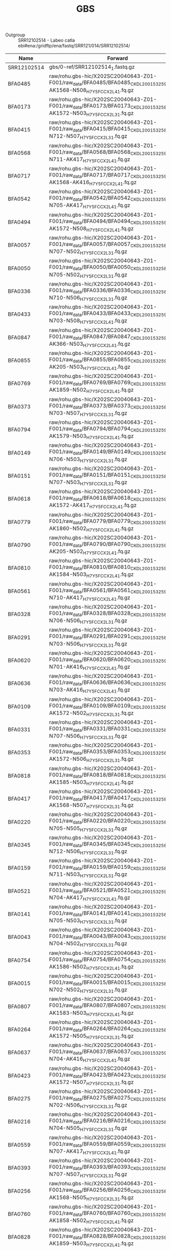 #+TITLE:  GBS
#+PROPERTY:  header-args :var DIR=(file-name-directory buffer-file-name)

- Outgroup :: SRR12102514 -  Labeo catla
  ebi#ena:/gridftp/ena/fastq/SRR121/014/SRR12102514/

#+NAME: gbs_samples
| Name        | Forward                                                                                                              | Reverse                                                                                                              |
|-------------+----------------------------------------------------------------------------------------------------------------------+----------------------------------------------------------------------------------------------------------------------|
| SRR12102514 | gbs/0-ref/SRR12102514_1.fastq.gz                                                                                     | gbs/0-ref/SRR12102514_2.fastq.gz                                                                                     |
| BFA0485     | raw/rohu.gbs-hic/X202SC20040643-Z01-F001/raw_data/BFA0485/BFA0485_CKDL200153259-1a-AK1568-N508_H7Y5FCCX2_L4_1.fq.gz  | raw/rohu.gbs-hic/X202SC20040643-Z01-F001/raw_data/BFA0485/BFA0485_CKDL200153259-1a-AK1568-N508_H7Y5FCCX2_L4_2.fq.gz  |
| BFA0173     | raw/rohu.gbs-hic/X202SC20040643-Z01-F001/raw_data/BFA0173/BFA0173_CKDL200153258-1a-AK1572-N503_H7Y5FCCX2_L3_1.fq.gz  | raw/rohu.gbs-hic/X202SC20040643-Z01-F001/raw_data/BFA0173/BFA0173_CKDL200153258-1a-AK1572-N503_H7Y5FCCX2_L3_2.fq.gz  |
| BFA0415     | raw/rohu.gbs-hic/X202SC20040643-Z01-F001/raw_data/BFA0415/BFA0415_CKDL200153258-1a-N712-N507_H7Y5FCCX2_L3_1.fq.gz    | raw/rohu.gbs-hic/X202SC20040643-Z01-F001/raw_data/BFA0415/BFA0415_CKDL200153258-1a-N712-N507_H7Y5FCCX2_L3_2.fq.gz    |
| BFA0568     | raw/rohu.gbs-hic/X202SC20040643-Z01-F001/raw_data/BFA0568/BFA0568_CKDL200153259-1a-N711-AK417_H7Y5FCCX2_L4_1.fq.gz   | raw/rohu.gbs-hic/X202SC20040643-Z01-F001/raw_data/BFA0568/BFA0568_CKDL200153259-1a-N711-AK417_H7Y5FCCX2_L4_2.fq.gz   |
| BFA0717     | raw/rohu.gbs-hic/X202SC20040643-Z01-F001/raw_data/BFA0717/BFA0717_CKDL200153259-1a-AK1568-AK416_H7Y5FCCX2_L4_1.fq.gz | raw/rohu.gbs-hic/X202SC20040643-Z01-F001/raw_data/BFA0717/BFA0717_CKDL200153259-1a-AK1568-AK416_H7Y5FCCX2_L4_2.fq.gz |
| BFA0542     | raw/rohu.gbs-hic/X202SC20040643-Z01-F001/raw_data/BFA0542/BFA0542_CKDL200153259-1a-N705-AK417_H7Y5FCCX2_L4_1.fq.gz   | raw/rohu.gbs-hic/X202SC20040643-Z01-F001/raw_data/BFA0542/BFA0542_CKDL200153259-1a-N705-AK417_H7Y5FCCX2_L4_2.fq.gz   |
| BFA0494     | raw/rohu.gbs-hic/X202SC20040643-Z01-F001/raw_data/BFA0494/BFA0494_CKDL200153259-1a-AK1572-N508_H7Y5FCCX2_L4_1.fq.gz  | raw/rohu.gbs-hic/X202SC20040643-Z01-F001/raw_data/BFA0494/BFA0494_CKDL200153259-1a-AK1572-N508_H7Y5FCCX2_L4_2.fq.gz  |
| BFA0057     | raw/rohu.gbs-hic/X202SC20040643-Z01-F001/raw_data/BFA0057/BFA0057_CKDL200153258-1a-N707-N502_H7Y5FCCX2_L3_1.fq.gz    | raw/rohu.gbs-hic/X202SC20040643-Z01-F001/raw_data/BFA0057/BFA0057_CKDL200153258-1a-N707-N502_H7Y5FCCX2_L3_2.fq.gz    |
| BFA0050     | raw/rohu.gbs-hic/X202SC20040643-Z01-F001/raw_data/BFA0050/BFA0050_CKDL200153258-1a-N705-N502_H7Y5FCCX2_L3_1.fq.gz    | raw/rohu.gbs-hic/X202SC20040643-Z01-F001/raw_data/BFA0050/BFA0050_CKDL200153258-1a-N705-N502_H7Y5FCCX2_L3_2.fq.gz    |
| BFA0336     | raw/rohu.gbs-hic/X202SC20040643-Z01-F001/raw_data/BFA0336/BFA0336_CKDL200153258-1a-N710-N506_H7Y5FCCX2_L3_1.fq.gz    | raw/rohu.gbs-hic/X202SC20040643-Z01-F001/raw_data/BFA0336/BFA0336_CKDL200153258-1a-N710-N506_H7Y5FCCX2_L3_2.fq.gz    |
| BFA0433     | raw/rohu.gbs-hic/X202SC20040643-Z01-F001/raw_data/BFA0433/BFA0433_CKDL200153259-1a-N703-N508_H7Y5FCCX2_L4_1.fq.gz    | raw/rohu.gbs-hic/X202SC20040643-Z01-F001/raw_data/BFA0433/BFA0433_CKDL200153259-1a-N703-N508_H7Y5FCCX2_L4_2.fq.gz    |
| BFA0847     | raw/rohu.gbs-hic/X202SC20040643-Z01-F001/raw_data/BFA0847/BFA0847_CKDL200153259-1a-AK366-N503_H7Y5FCCX2_L4_1.fq.gz   | raw/rohu.gbs-hic/X202SC20040643-Z01-F001/raw_data/BFA0847/BFA0847_CKDL200153259-1a-AK366-N503_H7Y5FCCX2_L4_2.fq.gz   |
| BFA0855     | raw/rohu.gbs-hic/X202SC20040643-Z01-F001/raw_data/BFA0855/BFA0855_CKDL200153259-1a-AK205-N503_H7Y5FCCX2_L4_1.fq.gz   | raw/rohu.gbs-hic/X202SC20040643-Z01-F001/raw_data/BFA0855/BFA0855_CKDL200153259-1a-AK205-N503_H7Y5FCCX2_L4_2.fq.gz   |
| BFA0769     | raw/rohu.gbs-hic/X202SC20040643-Z01-F001/raw_data/BFA0769/BFA0769_CKDL200153259-1a-AK1859-N502_H7Y5FCCX2_L4_1.fq.gz  | raw/rohu.gbs-hic/X202SC20040643-Z01-F001/raw_data/BFA0769/BFA0769_CKDL200153259-1a-AK1859-N502_H7Y5FCCX2_L4_2.fq.gz  |
| BFA0373     | raw/rohu.gbs-hic/X202SC20040643-Z01-F001/raw_data/BFA0373/BFA0373_CKDL200153258-1a-N703-N507_H7Y5FCCX2_L3_1.fq.gz    | raw/rohu.gbs-hic/X202SC20040643-Z01-F001/raw_data/BFA0373/BFA0373_CKDL200153258-1a-N703-N507_H7Y5FCCX2_L3_2.fq.gz    |
| BFA0794     | raw/rohu.gbs-hic/X202SC20040643-Z01-F001/raw_data/BFA0794/BFA0794_CKDL200153259-1a-AK1579-N503_H7Y5FCCX2_L4_1.fq.gz  | raw/rohu.gbs-hic/X202SC20040643-Z01-F001/raw_data/BFA0794/BFA0794_CKDL200153259-1a-AK1579-N503_H7Y5FCCX2_L4_2.fq.gz  |
| BFA0149     | raw/rohu.gbs-hic/X202SC20040643-Z01-F001/raw_data/BFA0149/BFA0149_CKDL200153258-1a-N706-N503_H7Y5FCCX2_L3_1.fq.gz    | raw/rohu.gbs-hic/X202SC20040643-Z01-F001/raw_data/BFA0149/BFA0149_CKDL200153258-1a-N706-N503_H7Y5FCCX2_L3_2.fq.gz    |
| BFA0151     | raw/rohu.gbs-hic/X202SC20040643-Z01-F001/raw_data/BFA0151/BFA0151_CKDL200153258-1a-N707-N503_H7Y5FCCX2_L3_1.fq.gz    | raw/rohu.gbs-hic/X202SC20040643-Z01-F001/raw_data/BFA0151/BFA0151_CKDL200153258-1a-N707-N503_H7Y5FCCX2_L3_2.fq.gz    |
| BFA0618     | raw/rohu.gbs-hic/X202SC20040643-Z01-F001/raw_data/BFA0618/BFA0618_CKDL200153259-1a-AK1572-AK417_H7Y5FCCX2_L4_1.fq.gz | raw/rohu.gbs-hic/X202SC20040643-Z01-F001/raw_data/BFA0618/BFA0618_CKDL200153259-1a-AK1572-AK417_H7Y5FCCX2_L4_2.fq.gz |
| BFA0779     | raw/rohu.gbs-hic/X202SC20040643-Z01-F001/raw_data/BFA0779/BFA0779_CKDL200153259-1a-AK1860-N502_H7Y5FCCX2_L4_1.fq.gz  | raw/rohu.gbs-hic/X202SC20040643-Z01-F001/raw_data/BFA0779/BFA0779_CKDL200153259-1a-AK1860-N502_H7Y5FCCX2_L4_2.fq.gz  |
| BFA0790     | raw/rohu.gbs-hic/X202SC20040643-Z01-F001/raw_data/BFA0790/BFA0790_CKDL200153259-1a-AK205-N502_H7Y5FCCX2_L4_1.fq.gz   | raw/rohu.gbs-hic/X202SC20040643-Z01-F001/raw_data/BFA0790/BFA0790_CKDL200153259-1a-AK205-N502_H7Y5FCCX2_L4_2.fq.gz   |
| BFA0810     | raw/rohu.gbs-hic/X202SC20040643-Z01-F001/raw_data/BFA0810/BFA0810_CKDL200153259-1a-AK1584-N503_H7Y5FCCX2_L4_1.fq.gz  | raw/rohu.gbs-hic/X202SC20040643-Z01-F001/raw_data/BFA0810/BFA0810_CKDL200153259-1a-AK1584-N503_H7Y5FCCX2_L4_2.fq.gz  |
| BFA0561     | raw/rohu.gbs-hic/X202SC20040643-Z01-F001/raw_data/BFA0561/BFA0561_CKDL200153259-1a-N710-AK417_H7Y5FCCX2_L4_1.fq.gz   | raw/rohu.gbs-hic/X202SC20040643-Z01-F001/raw_data/BFA0561/BFA0561_CKDL200153259-1a-N710-AK417_H7Y5FCCX2_L4_2.fq.gz   |
| BFA0328     | raw/rohu.gbs-hic/X202SC20040643-Z01-F001/raw_data/BFA0328/BFA0328_CKDL200153258-1a-N706-N506_H7Y5FCCX2_L3_1.fq.gz    | raw/rohu.gbs-hic/X202SC20040643-Z01-F001/raw_data/BFA0328/BFA0328_CKDL200153258-1a-N706-N506_H7Y5FCCX2_L3_2.fq.gz    |
| BFA0291     | raw/rohu.gbs-hic/X202SC20040643-Z01-F001/raw_data/BFA0291/BFA0291_CKDL200153258-1a-N703-N506_H7Y5FCCX2_L3_1.fq.gz    | raw/rohu.gbs-hic/X202SC20040643-Z01-F001/raw_data/BFA0291/BFA0291_CKDL200153258-1a-N703-N506_H7Y5FCCX2_L3_2.fq.gz    |
| BFA0620     | raw/rohu.gbs-hic/X202SC20040643-Z01-F001/raw_data/BFA0620/BFA0620_CKDL200153259-1a-N701-AK416_H7Y5FCCX2_L4_1.fq.gz   | raw/rohu.gbs-hic/X202SC20040643-Z01-F001/raw_data/BFA0620/BFA0620_CKDL200153259-1a-N701-AK416_H7Y5FCCX2_L4_2.fq.gz   |
| BFA0636     | raw/rohu.gbs-hic/X202SC20040643-Z01-F001/raw_data/BFA0636/BFA0636_CKDL200153259-1a-N703-AK416_H7Y5FCCX2_L4_1.fq.gz   | raw/rohu.gbs-hic/X202SC20040643-Z01-F001/raw_data/BFA0636/BFA0636_CKDL200153259-1a-N703-AK416_H7Y5FCCX2_L4_2.fq.gz   |
| BFA0109     | raw/rohu.gbs-hic/X202SC20040643-Z01-F001/raw_data/BFA0109/BFA0109_CKDL200153258-1a-AK1572-N502_H7Y5FCCX2_L3_1.fq.gz  | raw/rohu.gbs-hic/X202SC20040643-Z01-F001/raw_data/BFA0109/BFA0109_CKDL200153258-1a-AK1572-N502_H7Y5FCCX2_L3_2.fq.gz  |
| BFA0331     | raw/rohu.gbs-hic/X202SC20040643-Z01-F001/raw_data/BFA0331/BFA0331_CKDL200153258-1a-N707-N506_H7Y5FCCX2_L3_1.fq.gz    | raw/rohu.gbs-hic/X202SC20040643-Z01-F001/raw_data/BFA0331/BFA0331_CKDL200153258-1a-N707-N506_H7Y5FCCX2_L3_2.fq.gz    |
| BFA0353     | raw/rohu.gbs-hic/X202SC20040643-Z01-F001/raw_data/BFA0353/BFA0353_CKDL200153258-1a-AK1572-N506_H7Y5FCCX2_L3_1.fq.gz  | raw/rohu.gbs-hic/X202SC20040643-Z01-F001/raw_data/BFA0353/BFA0353_CKDL200153258-1a-AK1572-N506_H7Y5FCCX2_L3_2.fq.gz  |
| BFA0818     | raw/rohu.gbs-hic/X202SC20040643-Z01-F001/raw_data/BFA0818/BFA0818_CKDL200153259-1a-AK1585-N503_H7Y5FCCX2_L4_1.fq.gz  | raw/rohu.gbs-hic/X202SC20040643-Z01-F001/raw_data/BFA0818/BFA0818_CKDL200153259-1a-AK1585-N503_H7Y5FCCX2_L4_2.fq.gz  |
| BFA0417     | raw/rohu.gbs-hic/X202SC20040643-Z01-F001/raw_data/BFA0417/BFA0417_CKDL200153258-1a-AK1568-N507_H7Y5FCCX2_L3_1.fq.gz  | raw/rohu.gbs-hic/X202SC20040643-Z01-F001/raw_data/BFA0417/BFA0417_CKDL200153258-1a-AK1568-N507_H7Y5FCCX2_L3_2.fq.gz  |
| BFA0220     | raw/rohu.gbs-hic/X202SC20040643-Z01-F001/raw_data/BFA0220/BFA0220_CKDL200153258-1a-N705-N505_H7Y5FCCX2_L3_1.fq.gz    | raw/rohu.gbs-hic/X202SC20040643-Z01-F001/raw_data/BFA0220/BFA0220_CKDL200153258-1a-N705-N505_H7Y5FCCX2_L3_2.fq.gz    |
| BFA0345     | raw/rohu.gbs-hic/X202SC20040643-Z01-F001/raw_data/BFA0345/BFA0345_CKDL200153258-1a-N712-N506_H7Y5FCCX2_L3_1.fq.gz    | raw/rohu.gbs-hic/X202SC20040643-Z01-F001/raw_data/BFA0345/BFA0345_CKDL200153258-1a-N712-N506_H7Y5FCCX2_L3_2.fq.gz    |
| BFA0159     | raw/rohu.gbs-hic/X202SC20040643-Z01-F001/raw_data/BFA0159/BFA0159_CKDL200153258-1a-N711-N503_H7Y5FCCX2_L3_1.fq.gz    | raw/rohu.gbs-hic/X202SC20040643-Z01-F001/raw_data/BFA0159/BFA0159_CKDL200153258-1a-N711-N503_H7Y5FCCX2_L3_2.fq.gz    |
| BFA0521     | raw/rohu.gbs-hic/X202SC20040643-Z01-F001/raw_data/BFA0521/BFA0521_CKDL200153259-1a-N704-AK417_H7Y5FCCX2_L4_1.fq.gz   | raw/rohu.gbs-hic/X202SC20040643-Z01-F001/raw_data/BFA0521/BFA0521_CKDL200153259-1a-N704-AK417_H7Y5FCCX2_L4_2.fq.gz   |
| BFA0141     | raw/rohu.gbs-hic/X202SC20040643-Z01-F001/raw_data/BFA0141/BFA0141_CKDL200153258-1a-N705-N503_H7Y5FCCX2_L3_1.fq.gz    | raw/rohu.gbs-hic/X202SC20040643-Z01-F001/raw_data/BFA0141/BFA0141_CKDL200153258-1a-N705-N503_H7Y5FCCX2_L3_2.fq.gz    |
| BFA0043     | raw/rohu.gbs-hic/X202SC20040643-Z01-F001/raw_data/BFA0043/BFA0043_CKDL200153258-1a-N704-N502_H7Y5FCCX2_L3_1.fq.gz    | raw/rohu.gbs-hic/X202SC20040643-Z01-F001/raw_data/BFA0043/BFA0043_CKDL200153258-1a-N704-N502_H7Y5FCCX2_L3_2.fq.gz    |
| BFA0754     | raw/rohu.gbs-hic/X202SC20040643-Z01-F001/raw_data/BFA0754/BFA0754_CKDL200153259-1a-AK1586-N502_H7Y5FCCX2_L4_1.fq.gz  | raw/rohu.gbs-hic/X202SC20040643-Z01-F001/raw_data/BFA0754/BFA0754_CKDL200153259-1a-AK1586-N502_H7Y5FCCX2_L4_2.fq.gz  |
| BFA0015     | raw/rohu.gbs-hic/X202SC20040643-Z01-F001/raw_data/BFA0015/BFA0015_CKDL200153258-1a-N702-N502_H7Y5FCCX2_L3_1.fq.gz    | raw/rohu.gbs-hic/X202SC20040643-Z01-F001/raw_data/BFA0015/BFA0015_CKDL200153258-1a-N702-N502_H7Y5FCCX2_L3_2.fq.gz    |
| BFA0807     | raw/rohu.gbs-hic/X202SC20040643-Z01-F001/raw_data/BFA0807/BFA0807_CKDL200153259-1a-AK1583-N503_H7Y5FCCX2_L4_1.fq.gz  | raw/rohu.gbs-hic/X202SC20040643-Z01-F001/raw_data/BFA0807/BFA0807_CKDL200153259-1a-AK1583-N503_H7Y5FCCX2_L4_2.fq.gz  |
| BFA0264     | raw/rohu.gbs-hic/X202SC20040643-Z01-F001/raw_data/BFA0264/BFA0264_CKDL200153258-1a-AK1572-N505_H7Y5FCCX2_L3_1.fq.gz  | raw/rohu.gbs-hic/X202SC20040643-Z01-F001/raw_data/BFA0264/BFA0264_CKDL200153258-1a-AK1572-N505_H7Y5FCCX2_L3_2.fq.gz  |
| BFA0637     | raw/rohu.gbs-hic/X202SC20040643-Z01-F001/raw_data/BFA0637/BFA0637_CKDL200153259-1a-N704-AK416_H7Y5FCCX2_L4_1.fq.gz   | raw/rohu.gbs-hic/X202SC20040643-Z01-F001/raw_data/BFA0637/BFA0637_CKDL200153259-1a-N704-AK416_H7Y5FCCX2_L4_2.fq.gz   |
| BFA0423     | raw/rohu.gbs-hic/X202SC20040643-Z01-F001/raw_data/BFA0423/BFA0423_CKDL200153258-1a-AK1572-N507_H7Y5FCCX2_L3_1.fq.gz  | raw/rohu.gbs-hic/X202SC20040643-Z01-F001/raw_data/BFA0423/BFA0423_CKDL200153258-1a-AK1572-N507_H7Y5FCCX2_L3_2.fq.gz  |
| BFA0275     | raw/rohu.gbs-hic/X202SC20040643-Z01-F001/raw_data/BFA0275/BFA0275_CKDL200153258-1a-N702-N506_H7Y5FCCX2_L3_1.fq.gz    | raw/rohu.gbs-hic/X202SC20040643-Z01-F001/raw_data/BFA0275/BFA0275_CKDL200153258-1a-N702-N506_H7Y5FCCX2_L3_2.fq.gz    |
| BFA0216     | raw/rohu.gbs-hic/X202SC20040643-Z01-F001/raw_data/BFA0216/BFA0216_CKDL200153258-1a-N704-N505_H7Y5FCCX2_L3_1.fq.gz    | raw/rohu.gbs-hic/X202SC20040643-Z01-F001/raw_data/BFA0216/BFA0216_CKDL200153258-1a-N704-N505_H7Y5FCCX2_L3_2.fq.gz    |
| BFA0559     | raw/rohu.gbs-hic/X202SC20040643-Z01-F001/raw_data/BFA0559/BFA0559_CKDL200153259-1a-N707-AK417_H7Y5FCCX2_L4_1.fq.gz   | raw/rohu.gbs-hic/X202SC20040643-Z01-F001/raw_data/BFA0559/BFA0559_CKDL200153259-1a-N707-AK417_H7Y5FCCX2_L4_2.fq.gz   |
| BFA0393     | raw/rohu.gbs-hic/X202SC20040643-Z01-F001/raw_data/BFA0393/BFA0393_CKDL200153258-1a-N707-N507_H7Y5FCCX2_L3_1.fq.gz    | raw/rohu.gbs-hic/X202SC20040643-Z01-F001/raw_data/BFA0393/BFA0393_CKDL200153258-1a-N707-N507_H7Y5FCCX2_L3_2.fq.gz    |
| BFA0256     | raw/rohu.gbs-hic/X202SC20040643-Z01-F001/raw_data/BFA0256/BFA0256_CKDL200153258-1a-AK1568-N505_H7Y5FCCX2_L3_1.fq.gz  | raw/rohu.gbs-hic/X202SC20040643-Z01-F001/raw_data/BFA0256/BFA0256_CKDL200153258-1a-AK1568-N505_H7Y5FCCX2_L3_2.fq.gz  |
| BFA0760     | raw/rohu.gbs-hic/X202SC20040643-Z01-F001/raw_data/BFA0760/BFA0760_CKDL200153259-1a-AK1858-N502_H7Y5FCCX2_L4_1.fq.gz  | raw/rohu.gbs-hic/X202SC20040643-Z01-F001/raw_data/BFA0760/BFA0760_CKDL200153259-1a-AK1858-N502_H7Y5FCCX2_L4_2.fq.gz  |
| BFA0828     | raw/rohu.gbs-hic/X202SC20040643-Z01-F001/raw_data/BFA0828/BFA0828_CKDL200153259-1a-AK1859-N503_H7Y5FCCX2_L4_1.fq.gz  | raw/rohu.gbs-hic/X202SC20040643-Z01-F001/raw_data/BFA0828/BFA0828_CKDL200153259-1a-AK1859-N503_H7Y5FCCX2_L4_2.fq.gz  |
| BFA0557     | raw/rohu.gbs-hic/X202SC20040643-Z01-F001/raw_data/BFA0557/BFA0557_CKDL200153259-1a-N706-AK417_H7Y5FCCX2_L4_1.fq.gz   | raw/rohu.gbs-hic/X202SC20040643-Z01-F001/raw_data/BFA0557/BFA0557_CKDL200153259-1a-N706-AK417_H7Y5FCCX2_L4_2.fq.gz   |
| BFA0271     | raw/rohu.gbs-hic/X202SC20040643-Z01-F001/raw_data/BFA0271/BFA0271_CKDL200153258-1a-N701-N506_H7Y5FCCX2_L3_1.fq.gz    | raw/rohu.gbs-hic/X202SC20040643-Z01-F001/raw_data/BFA0271/BFA0271_CKDL200153258-1a-N701-N506_H7Y5FCCX2_L3_2.fq.gz    |
| BFA0230     | raw/rohu.gbs-hic/X202SC20040643-Z01-F001/raw_data/BFA0230/BFA0230_CKDL200153258-1a-N707-N505_H7Y5FCCX2_L3_1.fq.gz    | raw/rohu.gbs-hic/X202SC20040643-Z01-F001/raw_data/BFA0230/BFA0230_CKDL200153258-1a-N707-N505_H7Y5FCCX2_L3_2.fq.gz    |
| BFA0806     | raw/rohu.gbs-hic/X202SC20040643-Z01-F001/raw_data/BFA0806/BFA0806_CKDL200153259-1a-AK1582-N503_H7Y5FCCX2_L4_1.fq.gz  | raw/rohu.gbs-hic/X202SC20040643-Z01-F001/raw_data/BFA0806/BFA0806_CKDL200153259-1a-AK1582-N503_H7Y5FCCX2_L4_2.fq.gz  |
| BFA0356     | raw/rohu.gbs-hic/X202SC20040643-Z01-F001/raw_data/BFA0356/BFA0356_CKDL200153258-1a-N701-N507_H7Y5FCCX2_L3_1.fq.gz    | raw/rohu.gbs-hic/X202SC20040643-Z01-F001/raw_data/BFA0356/BFA0356_CKDL200153258-1a-N701-N507_H7Y5FCCX2_L3_2.fq.gz    |
| BFA0239     | raw/rohu.gbs-hic/X202SC20040643-Z01-F001/raw_data/BFA0239/BFA0239_CKDL200153258-1a-N711-N505_H7Y5FCCX2_L3_1.fq.gz    | raw/rohu.gbs-hic/X202SC20040643-Z01-F001/raw_data/BFA0239/BFA0239_CKDL200153258-1a-N711-N505_H7Y5FCCX2_L3_2.fq.gz    |
| BFA0054     | raw/rohu.gbs-hic/X202SC20040643-Z01-F001/raw_data/BFA0054/BFA0054_CKDL200153258-1a-N706-N502_H7Y5FCCX2_L3_1.fq.gz    | raw/rohu.gbs-hic/X202SC20040643-Z01-F001/raw_data/BFA0054/BFA0054_CKDL200153258-1a-N706-N502_H7Y5FCCX2_L3_2.fq.gz    |
| BFA0455     | raw/rohu.gbs-hic/X202SC20040643-Z01-F001/raw_data/BFA0455/BFA0455_CKDL200153259-1a-N707-N508_H7Y5FCCX2_L4_1.fq.gz    | raw/rohu.gbs-hic/X202SC20040643-Z01-F001/raw_data/BFA0455/BFA0455_CKDL200153259-1a-N707-N508_H7Y5FCCX2_L4_2.fq.gz    |
| BFA0001     | raw/rohu.gbs-hic/X202SC20040643-Z01-F001/raw_data/BFA0001/BFA0001_CKDL200153258-1a-N701-N502_H7Y5FCCX2_L3_1.fq.gz    | raw/rohu.gbs-hic/X202SC20040643-Z01-F001/raw_data/BFA0001/BFA0001_CKDL200153258-1a-N701-N502_H7Y5FCCX2_L3_2.fq.gz    |
| BFA0157     | raw/rohu.gbs-hic/X202SC20040643-Z01-F001/raw_data/BFA0157/BFA0157_CKDL200153258-1a-N710-N503_H7Y5FCCX2_L3_1.fq.gz    | raw/rohu.gbs-hic/X202SC20040643-Z01-F001/raw_data/BFA0157/BFA0157_CKDL200153258-1a-N710-N503_H7Y5FCCX2_L3_2.fq.gz    |
| BFA0736     | raw/rohu.gbs-hic/X202SC20040643-Z01-F001/raw_data/BFA0736/BFA0736_CKDL200153259-1a-AK1582-N502_H7Y5FCCX2_L4_1.fq.gz  | raw/rohu.gbs-hic/X202SC20040643-Z01-F001/raw_data/BFA0736/BFA0736_CKDL200153259-1a-AK1582-N502_H7Y5FCCX2_L4_2.fq.gz  |
| BFA0167     | raw/rohu.gbs-hic/X202SC20040643-Z01-F001/raw_data/BFA0167/BFA0167_CKDL200153258-1a-AK1568-N503_H7Y5FCCX2_L3_1.fq.gz  | raw/rohu.gbs-hic/X202SC20040643-Z01-F001/raw_data/BFA0167/BFA0167_CKDL200153258-1a-AK1568-N503_H7Y5FCCX2_L3_2.fq.gz  |
| BFA0482     | raw/rohu.gbs-hic/X202SC20040643-Z01-F001/raw_data/BFA0482/BFA0482_CKDL200153259-1a-N712-N508_H7Y5FCCX2_L4_1.fq.gz    | raw/rohu.gbs-hic/X202SC20040643-Z01-F001/raw_data/BFA0482/BFA0482_CKDL200153259-1a-N712-N508_H7Y5FCCX2_L4_2.fq.gz    |
| BFA0140     | raw/rohu.gbs-hic/X202SC20040643-Z01-F001/raw_data/BFA0140/BFA0140_CKDL200153258-1a-N704-N503_H7Y5FCCX2_L3_1.fq.gz    | raw/rohu.gbs-hic/X202SC20040643-Z01-F001/raw_data/BFA0140/BFA0140_CKDL200153258-1a-N704-N503_H7Y5FCCX2_L3_2.fq.gz    |
| BFA0630     | raw/rohu.gbs-hic/X202SC20040643-Z01-F001/raw_data/BFA0630/BFA0630_CKDL200153259-1a-N702-AK416_H7Y5FCCX2_L4_1.fq.gz   | raw/rohu.gbs-hic/X202SC20040643-Z01-F001/raw_data/BFA0630/BFA0630_CKDL200153259-1a-N702-AK416_H7Y5FCCX2_L4_2.fq.gz   |
| BFA0747     | raw/rohu.gbs-hic/X202SC20040643-Z01-F001/raw_data/BFA0747/BFA0747_CKDL200153259-1a-AK1584-N502_H7Y5FCCX2_L4_1.fq.gz  | raw/rohu.gbs-hic/X202SC20040643-Z01-F001/raw_data/BFA0747/BFA0747_CKDL200153259-1a-AK1584-N502_H7Y5FCCX2_L4_2.fq.gz  |
| BFA0444     | raw/rohu.gbs-hic/X202SC20040643-Z01-F001/raw_data/BFA0444/BFA0444_CKDL200153259-1a-N705-N508_H7Y5FCCX2_L4_1.fq.gz    | raw/rohu.gbs-hic/X202SC20040643-Z01-F001/raw_data/BFA0444/BFA0444_CKDL200153259-1a-N705-N508_H7Y5FCCX2_L4_2.fq.gz    |
| BFA0694     | raw/rohu.gbs-hic/X202SC20040643-Z01-F001/raw_data/BFA0694/BFA0694_CKDL200153259-1a-N712-AK416_H7Y5FCCX2_L4_1.fq.gz   | raw/rohu.gbs-hic/X202SC20040643-Z01-F001/raw_data/BFA0694/BFA0694_CKDL200153259-1a-N712-AK416_H7Y5FCCX2_L4_2.fq.gz   |
| BFA0377     | raw/rohu.gbs-hic/X202SC20040643-Z01-F001/raw_data/BFA0377/BFA0377_CKDL200153258-1a-N704-N507_H7Y5FCCX2_L3_1.fq.gz    | raw/rohu.gbs-hic/X202SC20040643-Z01-F001/raw_data/BFA0377/BFA0377_CKDL200153258-1a-N704-N507_H7Y5FCCX2_L3_2.fq.gz    |
| BFA0515     | raw/rohu.gbs-hic/X202SC20040643-Z01-F001/raw_data/BFA0515/BFA0515_CKDL200153259-1a-N703-AK417_H7Y5FCCX2_L4_1.fq.gz   | raw/rohu.gbs-hic/X202SC20040643-Z01-F001/raw_data/BFA0515/BFA0515_CKDL200153259-1a-N703-AK417_H7Y5FCCX2_L4_2.fq.gz   |
| BFA0327     | raw/rohu.gbs-hic/X202SC20040643-Z01-F001/raw_data/BFA0327/BFA0327_CKDL200153258-1a-N705-N506_H7Y5FCCX2_L3_1.fq.gz    | raw/rohu.gbs-hic/X202SC20040643-Z01-F001/raw_data/BFA0327/BFA0327_CKDL200153258-1a-N705-N506_H7Y5FCCX2_L3_2.fq.gz    |
| BFA0085     | raw/rohu.gbs-hic/X202SC20040643-Z01-F001/raw_data/BFA0085/BFA0085_CKDL200153258-1a-N712-N502_H7Y5FCCX2_L3_1.fq.gz    | raw/rohu.gbs-hic/X202SC20040643-Z01-F001/raw_data/BFA0085/BFA0085_CKDL200153258-1a-N712-N502_H7Y5FCCX2_L3_2.fq.gz    |
| BFA0753     | raw/rohu.gbs-hic/X202SC20040643-Z01-F001/raw_data/BFA0753/BFA0753_CKDL200153259-1a-AK1585-N502_H7Y5FCCX2_L4_1.fq.gz  | raw/rohu.gbs-hic/X202SC20040643-Z01-F001/raw_data/BFA0753/BFA0753_CKDL200153259-1a-AK1585-N502_H7Y5FCCX2_L4_2.fq.gz  |
| BFA0450     | raw/rohu.gbs-hic/X202SC20040643-Z01-F001/raw_data/BFA0450/BFA0450_CKDL200153259-1a-N706-N508_H7Y5FCCX2_L4_1.fq.gz    | raw/rohu.gbs-hic/X202SC20040643-Z01-F001/raw_data/BFA0450/BFA0450_CKDL200153259-1a-N706-N508_H7Y5FCCX2_L4_2.fq.gz    |
| BFA0732     | raw/rohu.gbs-hic/X202SC20040643-Z01-F001/raw_data/BFA0732/BFA0732_CKDL200153259-1a-AK1581-N502_H7Y5FCCX2_L4_1.fq.gz  | raw/rohu.gbs-hic/X202SC20040643-Z01-F001/raw_data/BFA0732/BFA0732_CKDL200153259-1a-AK1581-N502_H7Y5FCCX2_L4_2.fq.gz  |
| BFA0720     | raw/rohu.gbs-hic/X202SC20040643-Z01-F001/raw_data/BFA0720/BFA0720_CKDL200153259-1a-AK1572-AK416_H7Y5FCCX2_L4_1.fq.gz | raw/rohu.gbs-hic/X202SC20040643-Z01-F001/raw_data/BFA0720/BFA0720_CKDL200153259-1a-AK1572-AK416_H7Y5FCCX2_L4_2.fq.gz |
| BFA0745     | raw/rohu.gbs-hic/X202SC20040643-Z01-F001/raw_data/BFA0745/BFA0745_CKDL200153259-1a-AK1583-N502_H7Y5FCCX2_L4_1.fq.gz  | raw/rohu.gbs-hic/X202SC20040643-Z01-F001/raw_data/BFA0745/BFA0745_CKDL200153259-1a-AK1583-N502_H7Y5FCCX2_L4_2.fq.gz  |
| BFA0339     | raw/rohu.gbs-hic/X202SC20040643-Z01-F001/raw_data/BFA0339/BFA0339_CKDL200153258-1a-N711-N506_H7Y5FCCX2_L3_1.fq.gz    | raw/rohu.gbs-hic/X202SC20040643-Z01-F001/raw_data/BFA0339/BFA0339_CKDL200153258-1a-N711-N506_H7Y5FCCX2_L3_2.fq.gz    |
| BFA0058     | raw/rohu.gbs-hic/X202SC20040643-Z01-F001/raw_data/BFA0058/BFA0058_CKDL200153258-1a-N710-N502_H7Y5FCCX2_L3_1.fq.gz    | raw/rohu.gbs-hic/X202SC20040643-Z01-F001/raw_data/BFA0058/BFA0058_CKDL200153258-1a-N710-N502_H7Y5FCCX2_L3_2.fq.gz    |
| BFA0385     | raw/rohu.gbs-hic/X202SC20040643-Z01-F001/raw_data/BFA0385/BFA0385_CKDL200153258-1a-N705-N507_H7Y5FCCX2_L3_1.fq.gz    | raw/rohu.gbs-hic/X202SC20040643-Z01-F001/raw_data/BFA0385/BFA0385_CKDL200153258-1a-N705-N507_H7Y5FCCX2_L3_2.fq.gz    |
| BFA0656     | raw/rohu.gbs-hic/X202SC20040643-Z01-F001/raw_data/BFA0656/BFA0656_CKDL200153259-1a-N707-AK416_H7Y5FCCX2_L4_1.fq.gz   | raw/rohu.gbs-hic/X202SC20040643-Z01-F001/raw_data/BFA0656/BFA0656_CKDL200153259-1a-N707-AK416_H7Y5FCCX2_L4_2.fq.gz   |
| BFA0798     | raw/rohu.gbs-hic/X202SC20040643-Z01-F001/raw_data/BFA0798/BFA0798_CKDL200153259-1a-AK1581-N503_H7Y5FCCX2_L4_1.fq.gz  | raw/rohu.gbs-hic/X202SC20040643-Z01-F001/raw_data/BFA0798/BFA0798_CKDL200153259-1a-AK1581-N503_H7Y5FCCX2_L4_2.fq.gz  |
| BFA0122     | raw/rohu.gbs-hic/X202SC20040643-Z01-F001/raw_data/BFA0122/BFA0122_CKDL200153258-1a-N703-N503_H7Y5FCCX2_L3_1.fq.gz    | raw/rohu.gbs-hic/X202SC20040643-Z01-F001/raw_data/BFA0122/BFA0122_CKDL200153258-1a-N703-N503_H7Y5FCCX2_L3_2.fq.gz    |
| RBFA0431    | raw/rohu.gbs-hic/X202SC20040643-Z01-F001/raw_data/RBFA0431/RBFA0431_CKDL200153259-1a-N702-N508_H7Y5FCCX2_L4_1.fq.gz  | raw/rohu.gbs-hic/X202SC20040643-Z01-F001/raw_data/RBFA0431/RBFA0431_CKDL200153259-1a-N702-N508_H7Y5FCCX2_L4_2.fq.gz  |
| BFA0202     | raw/rohu.gbs-hic/X202SC20040643-Z01-F001/raw_data/BFA0202/BFA0202_CKDL200153258-1a-N702-N505_H7Y5FCCX2_L3_1.fq.gz    | raw/rohu.gbs-hic/X202SC20040643-Z01-F001/raw_data/BFA0202/BFA0202_CKDL200153258-1a-N702-N505_H7Y5FCCX2_L3_2.fq.gz    |
| BFA0315     | raw/rohu.gbs-hic/X202SC20040643-Z01-F001/raw_data/BFA0315/BFA0315_CKDL200153258-1a-N704-N506_H7Y5FCCX2_L3_1.fq.gz    | raw/rohu.gbs-hic/X202SC20040643-Z01-F001/raw_data/BFA0315/BFA0315_CKDL200153258-1a-N704-N506_H7Y5FCCX2_L3_2.fq.gz    |
| BFA0351     | raw/rohu.gbs-hic/X202SC20040643-Z01-F001/raw_data/BFA0351/BFA0351_CKDL200153258-1a-AK1568-N506_H7Y5FCCX2_L3_1.fq.gz  | raw/rohu.gbs-hic/X202SC20040643-Z01-F001/raw_data/BFA0351/BFA0351_CKDL200153258-1a-AK1568-N506_H7Y5FCCX2_L3_2.fq.gz  |
| BFA0072     | raw/rohu.gbs-hic/X202SC20040643-Z01-F001/raw_data/BFA0072/BFA0072_CKDL200153258-1a-N711-N502_H7Y5FCCX2_L3_1.fq.gz    | raw/rohu.gbs-hic/X202SC20040643-Z01-F001/raw_data/BFA0072/BFA0072_CKDL200153258-1a-N711-N502_H7Y5FCCX2_L3_2.fq.gz    |
| BFA0213     | raw/rohu.gbs-hic/X202SC20040643-Z01-F001/raw_data/BFA0213/BFA0213_CKDL200153258-1a-N703-N505_H7Y5FCCX2_L3_1.fq.gz    | raw/rohu.gbs-hic/X202SC20040643-Z01-F001/raw_data/BFA0213/BFA0213_CKDL200153258-1a-N703-N505_H7Y5FCCX2_L3_2.fq.gz    |
| BFA0120     | raw/rohu.gbs-hic/X202SC20040643-Z01-F001/raw_data/BFA0120/BFA0120_CKDL200153258-1a-N702-N503_H7Y5FCCX2_L3_1.fq.gz    | raw/rohu.gbs-hic/X202SC20040643-Z01-F001/raw_data/BFA0120/BFA0120_CKDL200153258-1a-N702-N503_H7Y5FCCX2_L3_2.fq.gz    |
| BFA0823     | raw/rohu.gbs-hic/X202SC20040643-Z01-F001/raw_data/BFA0823/BFA0823_CKDL200153259-1a-AK1586-N503_H7Y5FCCX2_L4_1.fq.gz  | raw/rohu.gbs-hic/X202SC20040643-Z01-F001/raw_data/BFA0823/BFA0823_CKDL200153259-1a-AK1586-N503_H7Y5FCCX2_L4_2.fq.gz  |
| BFA0785     | raw/rohu.gbs-hic/X202SC20040643-Z01-F001/raw_data/BFA0785/BFA0785_CKDL200153259-1a-AK366-N502_H7Y5FCCX2_L4_1.fq.gz   | raw/rohu.gbs-hic/X202SC20040643-Z01-F001/raw_data/BFA0785/BFA0785_CKDL200153259-1a-AK366-N502_H7Y5FCCX2_L4_2.fq.gz   |
| BFA0725     | raw/rohu.gbs-hic/X202SC20040643-Z01-F001/raw_data/BFA0725/BFA0725_CKDL200153259-1a-AK1579-N502_H7Y5FCCX2_L4_1.fq.gz  | raw/rohu.gbs-hic/X202SC20040643-Z01-F001/raw_data/BFA0725/BFA0725_CKDL200153259-1a-AK1579-N502_H7Y5FCCX2_L4_2.fq.gz  |
| BFA0199     | raw/rohu.gbs-hic/X202SC20040643-Z01-F001/raw_data/BFA0199/BFA0199_CKDL200153258-1a-N701-N505_H7Y5FCCX2_L3_1.fq.gz    | raw/rohu.gbs-hic/X202SC20040643-Z01-F001/raw_data/BFA0199/BFA0199_CKDL200153258-1a-N701-N505_H7Y5FCCX2_L3_2.fq.gz    |
| BFA0685     | raw/rohu.gbs-hic/X202SC20040643-Z01-F001/raw_data/BFA0685/BFA0685_CKDL200153259-1a-N710-AK416_H7Y5FCCX2_L4_1.fq.gz   | raw/rohu.gbs-hic/X202SC20040643-Z01-F001/raw_data/BFA0685/BFA0685_CKDL200153259-1a-N710-AK416_H7Y5FCCX2_L4_2.fq.gz   |
| BFA0250     | raw/rohu.gbs-hic/X202SC20040643-Z01-F001/raw_data/BFA0250/BFA0250_CKDL200153258-1a-N712-N505_H7Y5FCCX2_L3_1.fq.gz    | raw/rohu.gbs-hic/X202SC20040643-Z01-F001/raw_data/BFA0250/BFA0250_CKDL200153258-1a-N712-N505_H7Y5FCCX2_L3_2.fq.gz    |
| BFA0412     | raw/rohu.gbs-hic/X202SC20040643-Z01-F001/raw_data/BFA0412/BFA0412_CKDL200153258-1a-N711-N507_H7Y5FCCX2_L3_1.fq.gz    | raw/rohu.gbs-hic/X202SC20040643-Z01-F001/raw_data/BFA0412/BFA0412_CKDL200153258-1a-N711-N507_H7Y5FCCX2_L3_2.fq.gz    |
| BFA0610     | raw/rohu.gbs-hic/X202SC20040643-Z01-F001/raw_data/BFA0610/BFA0610_CKDL200153259-1a-AK1568-AK417_H7Y5FCCX2_L4_1.fq.gz | raw/rohu.gbs-hic/X202SC20040643-Z01-F001/raw_data/BFA0610/BFA0610_CKDL200153259-1a-AK1568-AK417_H7Y5FCCX2_L4_2.fq.gz |
| BFA0437     | raw/rohu.gbs-hic/X202SC20040643-Z01-F001/raw_data/BFA0437/BFA0437_CKDL200153259-1a-N704-N508_H7Y5FCCX2_L4_1.fq.gz    | raw/rohu.gbs-hic/X202SC20040643-Z01-F001/raw_data/BFA0437/BFA0437_CKDL200153259-1a-N704-N508_H7Y5FCCX2_L4_2.fq.gz    |
| BFA0824     | raw/rohu.gbs-hic/X202SC20040643-Z01-F001/raw_data/BFA0824/BFA0824_CKDL200153259-1a-AK1858-N503_H7Y5FCCX2_L4_1.fq.gz  | raw/rohu.gbs-hic/X202SC20040643-Z01-F001/raw_data/BFA0824/BFA0824_CKDL200153259-1a-AK1858-N503_H7Y5FCCX2_L4_2.fq.gz  |
| BFA0094     | raw/rohu.gbs-hic/X202SC20040643-Z01-F001/raw_data/BFA0094/BFA0094_CKDL200153258-1a-AK1568-N502_H7Y5FCCX2_L3_1.fq.gz  | raw/rohu.gbs-hic/X202SC20040643-Z01-F001/raw_data/BFA0094/BFA0094_CKDL200153258-1a-AK1568-N502_H7Y5FCCX2_L3_2.fq.gz  |
| BFA0472     | raw/rohu.gbs-hic/X202SC20040643-Z01-F001/raw_data/BFA0472/BFA0472_CKDL200153259-1a-N711-N508_H7Y5FCCX2_L4_1.fq.gz    | raw/rohu.gbs-hic/X202SC20040643-Z01-F001/raw_data/BFA0472/BFA0472_CKDL200153259-1a-N711-N508_H7Y5FCCX2_L4_2.fq.gz    |
| BFA0837     | raw/rohu.gbs-hic/X202SC20040643-Z01-F001/raw_data/BFA0837/BFA0837_CKDL200153259-1a-AK1860-N503_H7Y5FCCX2_L4_1.fq.gz  | raw/rohu.gbs-hic/X202SC20040643-Z01-F001/raw_data/BFA0837/BFA0837_CKDL200153259-1a-AK1860-N503_H7Y5FCCX2_L4_2.fq.gz  |
| BFA0514     | raw/rohu.gbs-hic/X202SC20040643-Z01-F001/raw_data/BFA0514/BFA0514_CKDL200153259-1a-N702-AK417_H7Y5FCCX2_L4_1.fq.gz   | raw/rohu.gbs-hic/X202SC20040643-Z01-F001/raw_data/BFA0514/BFA0514_CKDL200153259-1a-N702-AK417_H7Y5FCCX2_L4_2.fq.gz   |
| BFA0358     | raw/rohu.gbs-hic/X202SC20040643-Z01-F001/raw_data/BFA0358/BFA0358_CKDL200153258-1a-N702-N507_H7Y5FCCX2_L3_1.fq.gz    | raw/rohu.gbs-hic/X202SC20040643-Z01-F001/raw_data/BFA0358/BFA0358_CKDL200153258-1a-N702-N507_H7Y5FCCX2_L3_2.fq.gz    |
| BFA0116     | raw/rohu.gbs-hic/X202SC20040643-Z01-F001/raw_data/BFA0116/BFA0116_CKDL200153258-1a-N701-N503_H7Y5FCCX2_L3_1.fq.gz    | raw/rohu.gbs-hic/X202SC20040643-Z01-F001/raw_data/BFA0116/BFA0116_CKDL200153258-1a-N701-N503_H7Y5FCCX2_L3_2.fq.gz    |
| BFA0391     | raw/rohu.gbs-hic/X202SC20040643-Z01-F001/raw_data/BFA0391/BFA0391_CKDL200153258-1a-N706-N507_H7Y5FCCX2_L3_1.fq.gz    | raw/rohu.gbs-hic/X202SC20040643-Z01-F001/raw_data/BFA0391/BFA0391_CKDL200153258-1a-N706-N507_H7Y5FCCX2_L3_2.fq.gz    |
| BFA0424     | raw/rohu.gbs-hic/X202SC20040643-Z01-F001/raw_data/BFA0424/BFA0424_CKDL200153259-1a-N701-N508_H7Y5FCCX2_L4_1.fq.gz    | raw/rohu.gbs-hic/X202SC20040643-Z01-F001/raw_data/BFA0424/BFA0424_CKDL200153259-1a-N701-N508_H7Y5FCCX2_L4_2.fq.gz    |
| BFA0650     | raw/rohu.gbs-hic/X202SC20040643-Z01-F001/raw_data/BFA0650/BFA0650_CKDL200153259-1a-N706-AK416_H7Y5FCCX2_L4_1.fq.gz   | raw/rohu.gbs-hic/X202SC20040643-Z01-F001/raw_data/BFA0650/BFA0650_CKDL200153259-1a-N706-AK416_H7Y5FCCX2_L4_2.fq.gz   |
| BFA0224     | raw/rohu.gbs-hic/X202SC20040643-Z01-F001/raw_data/BFA0224/BFA0224_CKDL200153258-1a-N706-N505_H7Y5FCCX2_L3_1.fq.gz    | raw/rohu.gbs-hic/X202SC20040643-Z01-F001/raw_data/BFA0224/BFA0224_CKDL200153258-1a-N706-N505_H7Y5FCCX2_L3_2.fq.gz    |
| BFA0471     | raw/rohu.gbs-hic/X202SC20040643-Z01-F001/raw_data/BFA0471/BFA0471_CKDL200153259-1a-N710-N508_H7Y5FCCX2_L4_1.fq.gz    | raw/rohu.gbs-hic/X202SC20040643-Z01-F001/raw_data/BFA0471/BFA0471_CKDL200153259-1a-N710-N508_H7Y5FCCX2_L4_2.fq.gz    |
| BFA0166     | raw/rohu.gbs-hic/X202SC20040643-Z01-F001/raw_data/BFA0166/BFA0166_CKDL200153258-1a-N712-N503_H7Y5FCCX2_L3_1.fq.gz    | raw/rohu.gbs-hic/X202SC20040643-Z01-F001/raw_data/BFA0166/BFA0166_CKDL200153258-1a-N712-N503_H7Y5FCCX2_L3_2.fq.gz    |
| BFA0693     | raw/rohu.gbs-hic/X202SC20040643-Z01-F001/raw_data/BFA0693/BFA0693_CKDL200153259-1a-N711-AK416_H7Y5FCCX2_L4_1.fq.gz   | raw/rohu.gbs-hic/X202SC20040643-Z01-F001/raw_data/BFA0693/BFA0693_CKDL200153259-1a-N711-AK416_H7Y5FCCX2_L4_2.fq.gz   |
| BFA0573     | raw/rohu.gbs-hic/X202SC20040643-Z01-F001/raw_data/BFA0573/BFA0573_CKDL200153259-1a-N712-AK417_H7Y5FCCX2_L4_1.fq.gz   | raw/rohu.gbs-hic/X202SC20040643-Z01-F001/raw_data/BFA0573/BFA0573_CKDL200153259-1a-N712-AK417_H7Y5FCCX2_L4_2.fq.gz   |
| BFA0023     | raw/rohu.gbs-hic/X202SC20040643-Z01-F001/raw_data/BFA0023/BFA0023_CKDL200153258-1a-N703-N502_H7Y5FCCX2_L3_1.fq.gz    | raw/rohu.gbs-hic/X202SC20040643-Z01-F001/raw_data/BFA0023/BFA0023_CKDL200153258-1a-N703-N502_H7Y5FCCX2_L3_2.fq.gz    |
| BFA0236     | raw/rohu.gbs-hic/X202SC20040643-Z01-F001/raw_data/BFA0236/BFA0236_CKDL200153258-1a-N710-N505_H7Y5FCCX2_L3_1.fq.gz    | raw/rohu.gbs-hic/X202SC20040643-Z01-F001/raw_data/BFA0236/BFA0236_CKDL200153258-1a-N710-N505_H7Y5FCCX2_L3_2.fq.gz    |
| BFA0499     | raw/rohu.gbs-hic/X202SC20040643-Z01-F001/raw_data/BFA0499/BFA0499_CKDL200153259-1a-N701-AK417_H7Y5FCCX2_L4_1.fq.gz   | raw/rohu.gbs-hic/X202SC20040643-Z01-F001/raw_data/BFA0499/BFA0499_CKDL200153259-1a-N701-AK417_H7Y5FCCX2_L4_2.fq.gz   |
| BFA0643     | raw/rohu.gbs-hic/X202SC20040643-Z01-F001/raw_data/BFA0643/BFA0643_CKDL200153259-1a-N705-AK416_H7Y5FCCX2_L4_1.fq.gz   | raw/rohu.gbs-hic/X202SC20040643-Z01-F001/raw_data/BFA0643/BFA0643_CKDL200153259-1a-N705-AK416_H7Y5FCCX2_L4_2.fq.gz   |
| BFA0404     | raw/rohu.gbs-hic/X202SC20040643-Z01-F001/raw_data/BFA0404/BFA0404_CKDL200153258-1a-N710-N507_H7Y5FCCX2_L3_1.fq.gz    | raw/rohu.gbs-hic/X202SC20040643-Z01-F001/raw_data/BFA0404/BFA0404_CKDL200153258-1a-N710-N507_H7Y5FCCX2_L3_2.fq.gz    |


#+NAME: readgroups
| ID          | PU          |
|-------------+-------------|
| SRR12102514 | SRR12102514 |
| BFA0485     | H7Y5FCCX2.4 |
| BFA0173     | H7Y5FCCX2.3 |
| BFA0415     | H7Y5FCCX2.3 |
| BFA0568     | H7Y5FCCX2.4 |
| BFA0717     | H7Y5FCCX2.4 |
| BFA0542     | H7Y5FCCX2.4 |
| BFA0494     | H7Y5FCCX2.4 |
| BFA0057     | H7Y5FCCX2.3 |
| BFA0050     | H7Y5FCCX2.3 |
| BFA0336     | H7Y5FCCX2.3 |
| BFA0433     | H7Y5FCCX2.4 |
| BFA0847     | H7Y5FCCX2.4 |
| BFA0855     | H7Y5FCCX2.4 |
| BFA0769     | H7Y5FCCX2.4 |
| BFA0373     | H7Y5FCCX2.3 |
| BFA0794     | H7Y5FCCX2.4 |
| BFA0149     | H7Y5FCCX2.3 |
| BFA0151     | H7Y5FCCX2.3 |
| BFA0618     | H7Y5FCCX2.4 |
| BFA0779     | H7Y5FCCX2.4 |
| BFA0790     | H7Y5FCCX2.4 |
| BFA0810     | H7Y5FCCX2.4 |
| BFA0561     | H7Y5FCCX2.4 |
| BFA0328     | H7Y5FCCX2.3 |
| BFA0291     | H7Y5FCCX2.3 |
| BFA0620     | H7Y5FCCX2.4 |
| BFA0636     | H7Y5FCCX2.4 |
| BFA0109     | H7Y5FCCX2.3 |
| BFA0331     | H7Y5FCCX2.3 |
| BFA0353     | H7Y5FCCX2.3 |
| BFA0818     | H7Y5FCCX2.4 |
| BFA0417     | H7Y5FCCX2.3 |
| BFA0220     | H7Y5FCCX2.3 |
| BFA0345     | H7Y5FCCX2.3 |
| BFA0159     | H7Y5FCCX2.3 |
| BFA0521     | H7Y5FCCX2.4 |
| BFA0141     | H7Y5FCCX2.3 |
| BFA0043     | H7Y5FCCX2.3 |
| BFA0754     | H7Y5FCCX2.4 |
| BFA0015     | H7Y5FCCX2.3 |
| BFA0807     | H7Y5FCCX2.4 |
| BFA0264     | H7Y5FCCX2.3 |
| BFA0637     | H7Y5FCCX2.4 |
| BFA0423     | H7Y5FCCX2.3 |
| BFA0275     | H7Y5FCCX2.3 |
| BFA0216     | H7Y5FCCX2.3 |
| BFA0559     | H7Y5FCCX2.4 |
| BFA0393     | H7Y5FCCX2.3 |
| BFA0256     | H7Y5FCCX2.3 |
| BFA0760     | H7Y5FCCX2.4 |
| BFA0828     | H7Y5FCCX2.4 |
| BFA0557     | H7Y5FCCX2.4 |
| BFA0271     | H7Y5FCCX2.3 |
| BFA0230     | H7Y5FCCX2.3 |
| BFA0806     | H7Y5FCCX2.4 |
| BFA0356     | H7Y5FCCX2.3 |
| BFA0239     | H7Y5FCCX2.3 |
| BFA0054     | H7Y5FCCX2.3 |
| BFA0455     | H7Y5FCCX2.4 |
| BFA0001     | H7Y5FCCX2.3 |
| BFA0157     | H7Y5FCCX2.3 |
| BFA0736     | H7Y5FCCX2.4 |
| BFA0167     | H7Y5FCCX2.3 |
| BFA0482     | H7Y5FCCX2.4 |
| BFA0140     | H7Y5FCCX2.3 |
| BFA0630     | H7Y5FCCX2.4 |
| BFA0747     | H7Y5FCCX2.4 |
| BFA0444     | H7Y5FCCX2.4 |
| BFA0694     | H7Y5FCCX2.4 |
| BFA0377     | H7Y5FCCX2.3 |
| BFA0515     | H7Y5FCCX2.4 |
| BFA0327     | H7Y5FCCX2.3 |
| BFA0085     | H7Y5FCCX2.3 |
| BFA0753     | H7Y5FCCX2.4 |
| BFA0450     | H7Y5FCCX2.4 |
| BFA0732     | H7Y5FCCX2.4 |
| BFA0720     | H7Y5FCCX2.4 |
| BFA0745     | H7Y5FCCX2.4 |
| BFA0339     | H7Y5FCCX2.3 |
| BFA0058     | H7Y5FCCX2.3 |
| BFA0385     | H7Y5FCCX2.3 |
| BFA0656     | H7Y5FCCX2.4 |
| BFA0798     | H7Y5FCCX2.4 |
| BFA0122     | H7Y5FCCX2.3 |
| RBFA0431    | H7Y5FCCX2.4 |
| BFA0202     | H7Y5FCCX2.3 |
| BFA0315     | H7Y5FCCX2.3 |
| BFA0351     | H7Y5FCCX2.3 |
| BFA0072     | H7Y5FCCX2.3 |
| BFA0213     | H7Y5FCCX2.3 |
| BFA0120     | H7Y5FCCX2.3 |
| BFA0823     | H7Y5FCCX2.4 |
| BFA0785     | H7Y5FCCX2.4 |
| BFA0725     | H7Y5FCCX2.4 |
| BFA0199     | H7Y5FCCX2.3 |
| BFA0685     | H7Y5FCCX2.4 |
| BFA0250     | H7Y5FCCX2.3 |
| BFA0412     | H7Y5FCCX2.3 |
| BFA0610     | H7Y5FCCX2.4 |
| BFA0437     | H7Y5FCCX2.4 |
| BFA0824     | H7Y5FCCX2.4 |
| BFA0094     | H7Y5FCCX2.3 |
| BFA0472     | H7Y5FCCX2.4 |
| BFA0837     | H7Y5FCCX2.4 |
| BFA0514     | H7Y5FCCX2.4 |
| BFA0358     | H7Y5FCCX2.3 |
| BFA0116     | H7Y5FCCX2.3 |
| BFA0391     | H7Y5FCCX2.3 |
| BFA0424     | H7Y5FCCX2.4 |
| BFA0650     | H7Y5FCCX2.4 |
| BFA0224     | H7Y5FCCX2.3 |
| BFA0471     | H7Y5FCCX2.4 |
| BFA0166     | H7Y5FCCX2.3 |
| BFA0693     | H7Y5FCCX2.4 |
| BFA0573     | H7Y5FCCX2.4 |
| BFA0023     | H7Y5FCCX2.3 |
| BFA0236     | H7Y5FCCX2.3 |
| BFA0499     | H7Y5FCCX2.4 |
| BFA0643     | H7Y5FCCX2.4 |
| BFA0404     | H7Y5FCCX2.3 |



* BWA
:PROPERTIES:
:ID:       f568b271-b4f9-4dae-9057-3331a2e19b5c
:END:
#+BEGIN_SRC sh :tangle 0-ref/makedb.sh
cd $DIR
ROOT=$(git rev-parse --show-toplevel)

ml singularity/3.5.2 bwa

cp $ROOT/assembly/6-ragtag/high-conf-scaff/ragtag.scaffolds.fasta $DIR/0-ref/rohu.fa
bwa index $DIR/0-ref/rohu.fa
#+END_SRC

#+BEGIN_SRC sh :var gbs=gbs_samples :var rg=readgroups :var names=gbs_samples[2,0] :tangle 1-bwa/run.sh

cd $DIR
ROOT=$(git rev-parse --show-toplevel)

ml singularity/3.5.2 bwa samtools

bwa ()
{
    singularity exec -B $ROOT /apps/singularity-3/bwa/bwa-0.7.17.sif bwa $@
}


for name in ${names[@]}; do
    readarray -t reads <<<"${gbs[$name]}"

    echo singularity exec -B $ROOT /apps/singularity-3/bwa/bwa-0.7.17.sif bwa mem -t 10 \
        -R "\"@RG\tID:$name\tPL:illumina\tPU:${rg[$name]}\tLB:$name\tSM:$name\"" \
        $DIR/0-ref/rohu.fa $ROOT/${reads[0]} $ROOT/${reads[1]} \| \
        singularity exec -B $ROOT /apps/singularity-3/samtools/samtools-v1.9-4-deb_cv1.sif samtools fixmate -O bam - - \| \
        singularity exec -B $ROOT /apps/singularity-3/samtools/samtools-v1.9-4-deb_cv1.sif samtools sort --threads 4 -m 10G -T $DIR/1-bwa/${name}.tmp -o $DIR/1-bwa/${name}.bam -
done

#+END_SRC


* egads
:PROPERTIES:
:ID:       ac3e9e47-459c-49fe-9cf9-786c44471aae
:END:

#+BEGIN_SRC sh :tangle run.sh :var samples=gbs_samples

for name in "${!samples[@]}"; do
    readarray -t files <<< "${samples{$name}}"
    export $name="${files[0]} ${files[1]}"
done

make -f $DIR/pipeline/makefile \
    NAME=rohu \
    RARE=NsiI \
    FREQ=MspI \
    GENOME=$DIR/0-ref/rohu.fa \
    LIBS="${!samples[*]}" \
    CPUS=40 $@

#+END_SRC

* Call
:PROPERTIES:
:ID:       2a6bdcac-069a-4e12-bcd3-88b9a498fa97
:END:

#+begin_src sh :tangle 4-snp/call.snps.sh :var names=gbs_samples[,0]

make -C 4-snp/ -f $DIR/pipeline/4-snps.mk -j 10 \
    NAME=rohu \
    GENOME=$DIR/0-ref/rohu.fa \
    LIBS="${names[*]}" \
    CPUS=40 \
    $(awk '{ printf "%s=%s/1-bwa/%s.bam\n", $1, DIR, $1 }' RS=" " DIR=$DIR <<<"${names[@]}") \
    $@


#+end_src
